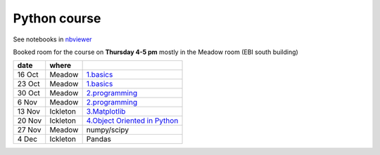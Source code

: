 Python course
===============

See notebooks in `nbviewer <http://nbviewer.ipython.org/github/pynxton/course/tree/master/>`_

Booked room for the course on **Thursday 4-5 pm** mostly in the Meadow room (EBI south building)


========== ============ ====================================================================================
 date         where         
========== ============ ====================================================================================
 16 Oct     Meadow        `1.basics <http://nbviewer.ipython.org/github/pynxton/course/tree/master/>`_
 23 Oct     Meadow        `1.basics <http://nbviewer.ipython.org/github/pynxton/course/tree/master/>`_
 30 Oct     Meadow        `2.programming <http://nbviewer.ipython.org/github/pynxton/course/tree/master/>`_
 6  Nov     Meadow        `2.programming <http://nbviewer.ipython.org/github/pynxton/course/tree/master/>`_  
 13 Nov     Ickleton      `3.Matplotlib <http://nbviewer.ipython.org/github/pynxton/course/blob/master/3.%20Matplotlib.ipynb>`_
 20 Nov     Ickleton      `4.Object Oriented in Python <http://nbviewer.ipython.org/github/pynxton/course/blob/master/4.%20Class%20and%20objects.ipynb>`_
 27 Nov     Meadow        numpy/scipy
 4 Dec      Ickleton      Pandas
========== ============ ====================================================================================

